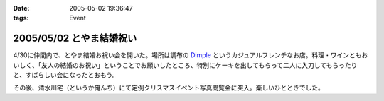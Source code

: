 :date: 2005-05-02 19:36:47
:tags: Event

=========================
2005/05/02 とやま結婚祝い
=========================

4/30に仲間内で、とやま結婚お祝い会を開いた。場所は調布の Dimple_ というカジュアルフレンチなお店。料理・ワインともおいしく、「友人の結婚のお祝い」ということでお願いしたところ、特別にケーキを出してもらって二人に入刀してもらったりと、すばらしい会になったとおもう。

|dimple_cake|

その後、清水川宅（というか俺んち）にて定例クリスマスイベント写真閲覧会に突入。楽しいひとときでした。

.. |dimple_cake| image:: dimple_cake
.. _Dimple: http://home4.highway.ne.jp/hmiya/




.. :extend type: text/plain
.. :extend:

